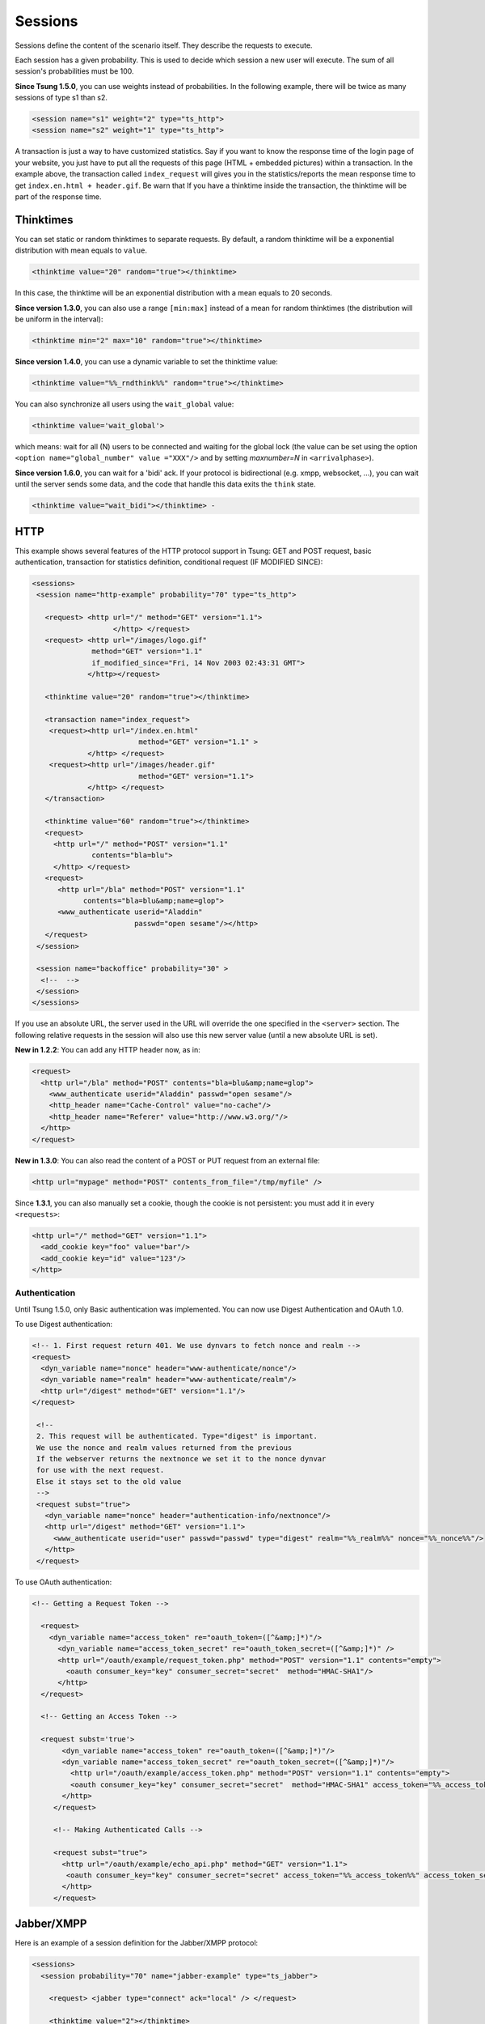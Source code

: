 .. index:: session
.. _sessions-label:

========
Sessions
========

Sessions define the content of the scenario itself. They describe
the requests to execute.

Each session has a given probability. This is used to decide which
session a new user will execute. The sum of all session's
probabilities must be 100.

**Since Tsung 1.5.0**, you can use weights instead of
probabilities. In the following example, there will be twice as many
sessions of type s1 than s2.

.. code-block:: xml

  <session name="s1" weight="2" type="ts_http">
  <session name="s2" weight="1" type="ts_http">


A transaction is just a way to have customized statistics. Say if you
want to know the response time of the login page of your website, you
just have to put all the requests of this page (HTML + embedded
pictures) within a transaction. In the example above, the transaction
called ``index_request`` will gives you in the
statistics/reports the mean response time to get
``index.en.html + header.gif``. Be warn that If you have a
thinktime inside the transaction, the thinktime will be part of the
response time.

.. index:: thinktimes

Thinktimes
^^^^^^^^^^

You can set static or random thinktimes to separate requests. By
default, a random thinktime will be a exponential distribution with
mean equals to ``value``.

.. code-block:: xml

 <thinktime value="20" random="true"></thinktime>


In this case, the thinktime will be an exponential distribution with a
mean equals to 20 seconds.

**Since version 1.3.0**, you can also use a range
``[min:max]`` instead of a mean for random thinktimes (the
distribution will be uniform in the interval):

.. code-block:: xml

 <thinktime min="2" max="10" random="true"></thinktime>


**Since version 1.4.0**, you can use a dynamic variable to set
the thinktime value:

.. code-block:: xml

 <thinktime value="%%_rndthink%%" random="true"></thinktime>

You can also synchronize all users using the ``wait_global`` value:

.. code-block:: xml

 <thinktime value='wait_global'>

which means: wait for all (N) users to be connected and waiting for
the global lock (the value can be set using the option ``<option
name="global_number" value ="XXX"/>`` and by setting `maxnumber=N` in
``<arrivalphase>``).

**Since version 1.6.0**, you can wait for a 'bidi' ack. If your protocol is bidirectional (e.g. xmpp, websocket, ...), you can wait until the server sends some data, and the code that handle this data exits the ``think`` state.

.. code-block:: xml

   <thinktime value="wait_bidi"></thinktime> -

HTTP
^^^^


This example shows several features of the HTTP protocol support in
Tsung: GET and POST request, basic authentication, transaction for
statistics definition, conditional request (IF MODIFIED SINCE):


.. code-block:: xml

 <sessions>
  <session name="http-example" probability="70" type="ts_http">

    <request> <http url="/" method="GET" version="1.1">
                    </http> </request>
    <request> <http url="/images/logo.gif"
               method="GET" version="1.1"
               if_modified_since="Fri, 14 Nov 2003 02:43:31 GMT">
              </http></request>

    <thinktime value="20" random="true"></thinktime>

    <transaction name="index_request">
     <request><http url="/index.en.html"
                          method="GET" version="1.1" >
              </http> </request>
     <request><http url="/images/header.gif"
                          method="GET" version="1.1">
              </http> </request>
    </transaction>

    <thinktime value="60" random="true"></thinktime>
    <request>
      <http url="/" method="POST" version="1.1"
               contents="bla=blu">
      </http> </request>
    <request>
       <http url="/bla" method="POST" version="1.1"
             contents="bla=blu&amp;name=glop">
       <www_authenticate userid="Aladdin"
                         passwd="open sesame"/></http>
    </request>
  </session>

  <session name="backoffice" probability="30" >
   <!--  -->
  </session>
 </sessions>


If you use an absolute URL, the server used in the URL will override
the one specified in the ``<server>`` section. The following relative
requests in the session will also use this new server value (until a
new absolute URL is set).

**New in 1.2.2**: You can add any HTTP header now, as in:

.. code-block:: xml

 <request>
   <http url="/bla" method="POST" contents="bla=blu&amp;name=glop">
     <www_authenticate userid="Aladdin" passwd="open sesame"/>
     <http_header name="Cache-Control" value="no-cache"/>
     <http_header name="Referer" value="http://www.w3.org/"/>
   </http>
 </request>


**New in 1.3.0**: You can also read the content of a POST or PUT
request from an external file:

.. code-block:: xml

 <http url="mypage" method="POST" contents_from_file="/tmp/myfile" />


Since **1.3.1**, you can also manually set a cookie, though the
cookie is not persistent: you must add it in every ``<requests>``:

.. code-block:: xml

 <http url="/" method="GET" version="1.1">
   <add_cookie key="foo" value="bar"/>
   <add_cookie key="id" value="123"/>
 </http>


Authentication
""""""""""""""

Until Tsung 1.5.0, only Basic authentication was implemented. You can
now use Digest Authentication and OAuth 1.0.

To use Digest authentication:

.. code-block:: xml

 <!-- 1. First request return 401. We use dynvars to fetch nonce and realm -->
 <request>
   <dyn_variable name="nonce" header="www-authenticate/nonce"/>
   <dyn_variable name="realm" header="www-authenticate/realm"/>
   <http url="/digest" method="GET" version="1.1"/>
 </request>

  <!--
  2. This request will be authenticated. Type="digest" is important.
  We use the nonce and realm values returned from the previous
  If the webserver returns the nextnonce we set it to the nonce dynvar
  for use with the next request.
  Else it stays set to the old value
  -->
  <request subst="true">
    <dyn_variable name="nonce" header="authentication-info/nextnonce"/>
    <http url="/digest" method="GET" version="1.1">
      <www_authenticate userid="user" passwd="passwd" type="digest" realm="%%_realm%%" nonce="%%_nonce%%"/>
    </http>
  </request>


To use OAuth authentication:

.. code-block:: xml

 <!-- Getting a Request Token -->

   <request>
     <dyn_variable name="access_token" re="oauth_token=([^&amp;]*)"/>
       <dyn_variable name="access_token_secret" re="oauth_token_secret=([^&amp;]*)" />
       <http url="/oauth/example/request_token.php" method="POST" version="1.1" contents="empty">
         <oauth consumer_key="key" consumer_secret="secret"  method="HMAC-SHA1"/>
       </http>
   </request>

   <!-- Getting an Access Token -->

   <request subst='true'>
        <dyn_variable name="access_token" re="oauth_token=([^&amp;]*)"/>
        <dyn_variable name="access_token_secret" re="oauth_token_secret=([^&amp;]*)"/>
          <http url="/oauth/example/access_token.php" method="POST" version="1.1" contents="empty">
          <oauth consumer_key="key" consumer_secret="secret"  method="HMAC-SHA1" access_token="%%_access_token%%" access_token_secret="%%_access_token_secret%%"/>
        </http>
      </request>

      <!-- Making Authenticated Calls -->

      <request subst="true">
        <http url="/oauth/example/echo_api.php" method="GET" version="1.1">
         <oauth consumer_key="key" consumer_secret="secret" access_token="%%_access_token%%" access_token_secret="%%_access_token_secret%%"/>
        </http>
      </request>


.. _sec-session-jabber-label:

Jabber/XMPP
^^^^^^^^^^^

.. index:: jabber

Here is an example of a session definition for the Jabber/XMPP protocol:

.. code-block:: xml

   <sessions>
     <session probability="70" name="jabber-example" type="ts_jabber">

       <request> <jabber type="connect" ack="local" /> </request>

       <thinktime value="2"></thinktime>

       <transaction name="authenticate">
         <request> <jabber type="auth_get" ack="local"></jabber> </request>
         <request> <jabber type="auth_set_plain" ack="local"></jabber> </request>
       </transaction>

       <request> <jabber type="presence:initial" ack="no_ack"/> </request>

       <thinktime value="30"></thinktime>

       <transaction name="online">
         <request> <jabber type="chat" ack="no_ack" size="16" destination="online"/></request>
       </transaction>

       <thinktime value="30"></thinktime>

       <transaction name="offline">
         <request> <jabber type="chat" ack="no_ack" size="56" destination="offline"/><request>
       </transaction>

       <thinktime value="30"></thinktime>

       <transaction name="close">
         <request> <jabber type="close" ack="local"> </jabber></request>
       </transaction>
     </session>
   </sessions>

Message stamping
""""""""""""""""

It is possible to stamp chat message by setting ``stamped`` attribute of
``<jabber>`` element inside request to ``true``. The stamp will include current
timestamp and ID of the sender node. If the recipient will recognize the node ID,
it will compare the timestamp inside message with the current one. The difference
will be reported as ``xmpp_msg_latency`` metric (in milliseconds).
The aim of node ID comparison is to avoid slight inconsistencies
of timestamps on different Tsung nodes.

Only a fraction of requests will hit the same node they originated from,
but with request rate high enough this fraction should be sufficient.

``stamped`` is allowed only with ``size`` attribute. ``data`` will cause
``stamped`` to be ignored. There is a minimal length of the stamp,
roughly 30 bytes. When ``size`` is greater than stamp length, random
padding will be added to the stamp. If the stamp length is higher than
``size``, then only stamp will be used as messagecontent, effectively
exceeding specified length.

StartTLS
""""""""

To secure a stream with STARTTLS, use:

.. code-block:: xml

 <jabber type="starttls" ack="bidi_ack" />

Client certificate is implemented since **1.5.1**, for example, you can
use dynamic variables like this:

.. code-block:: xml

 <jabber type="starttls" ack="bidi_ack"
            cacertfile="%%_cacert%%"
            certfile="%%_certfile%%"
            keyfile="%%_keyfile%%" />

Roster
""""""

What you can do with rosters using Tsung:

You can

#. Add a new contact to their roster
   - The new contact is added to the ``Tsung Group`` group, and their name matches their JID

#. Send a ``subscribe`` presence notification to the new contact's JID
   - This results in a *pending* subscription

#. Rename a roster contact
   This changes the previously added contact's name from the default JID, to ``Tsung Testuser``

#. Delete the previously added contact.


Note that when you add a new contact, the contact JID is stored and
used for the operations that follow. It is recommended that for each
session which is configured to perform these operations, only do so
once. In other words, you would NOT want to ADD more than one new
contact per session. If you want to alter the rate that these roster
functions are used during your test, it is best to use the session
'probability' factor to shape this.


The nice thing about this is that when you test run is complete, your
roster tables should look the same as before you started the test. So,
if you set it up properly, you can have pre-loaded roster entries
before the test, and then use these methods to dynamically add,
modify, and remove roster entries during the test as well.


Example roster modification setup:

.. code-block:: xml

 <session probability="100" name="jabber-rostermod" type="ts_jabber">

    <!-- connect, authenticate, roster 'get', etc... -->

    <transaction name="rosteradd">
      <request>
        <jabber type="iq:roster:add" ack="no_ack" destination="online"></jabber>
      </request>
      <request>
        <jabber type="presence:subscribe" ack="no_ack"/>
      </request>
    </transaction>

    <!-- ... -->

    <transaction name="rosterrename">
      <request> <jabber type="iq:roster:rename" ack="no_ack"></jabber> </request>
    </transaction>

    <!-- ... -->

    <transaction name="rosterdelete">
      <request> <jabber type="iq:roster:remove" ack="no_ack"></jabber> </request>
    </transaction>

    <!-- remainder of session... -->

  </session>


See also :ref:`bidi-presence-label` for automatic handling of subscribing requests.

.. index:: sasl plain

SASL Plain
""""""""""

SASL Plain authentication example:

.. code-block:: xml

 <session probability="100" name="sasl" type="ts_jabber">

    <request> <jabber type="connect" ack="local"></jabber> </request>

    <thinktime value="10"></thinktime>

    <transaction name="authenticate">
     <request>
       <jabber type="auth_sasl" ack="local"></jabber></request>

     <request>
       <jabber type="connect" ack="local"></jabber> </request>

    <request>
       <jabber type="auth_sasl_bind" ack="local" ></jabber></request>
    <request>
       <jabber type="auth_sasl_session" ack="local" ></jabber></request>

    </transaction>


SASL Anonymous
""""""""""""""

SASL Anonymous authentication example:

.. code-block:: xml

  <session probability="100" name="sasl" type="ts_jabber">

    <request> <jabber type="connect" ack="local"></jabber> </request>

    <thinktime value="10"></thinktime>

    <transaction name="authenticate">
     <request>
       <jabber type="auth_sasl_anonymous" ack="local"></jabber></request>

     <request>
       <jabber type="connect" ack="local"></jabber> </request>

    <request>
       <jabber type="auth_sasl_bind" ack="local" ></jabber></request>
    <request>
       <jabber type="auth_sasl_session" ack="local" ></jabber></request>

    </transaction>



Presence
""""""""


* **type** can be either ``presence:broadcast`` or ``presence:directed``.
* **show** value must be either ``away``, ``chat``, ``dnd``, or ``xa``.
* **status** value can be any text.


For more info, see section 2.2 of :RFC:`3921`.

If you omit the **show** or **status** attributes, they default to **chat** and **Available** respectively.

Example of broadcast presence (broadcast to members of your roster):

.. code-block:: xml

    <request>
      <jabber type="presence:broadcast" show="away" status="Be right back..." ack="no_ack"/>
    </request>

    <thinktime value="5"></thinktime>

    <request>
      <jabber type="presence:broadcast" show="chat" status="Available
      to chat" ack="no_ack"/>
    </request>

    <thinktime value="5"></thinktime>

    <request>
      <jabber type="presence:broadcast" show="dnd" status="Don't bother me!" ack="no_ack"/>
    </request>
    <thinktime value="5"></thinktime>

    <request>
     <jabber type="presence:broadcast" show="xa" status="I may never come back..."
      ack="no_ack"/>
    </request>
    <thinktime value="5"></thinktime>

    <request> <jabber type="presence:broadcast" ack="no_ack"/> </request>
    <thinktime value="5"></thinktime>


Example of directed presence (sent to random ``online`` users):

.. code-block:: xml

    <request>
      <jabber type="presence:directed" show="away" status="Be right back..." ack="no_ack"/>
    </request>
    <thinktime value="5"></thinktime>

    <request>
      <jabber type="presence:directed" show="chat" status="Available to chat" ack="no_ack"/>
    </request>
    <thinktime value="5"></thinktime>

    <request>
      <jabber type="presence:directed" show="dnd" status="Don't bother me!" ack="no_ack"/>
    </request>
    <thinktime value="5"></thinktime>

    <request>
      <jabber type="presence:directed" show="xa" status="I may never come back..."
        ack="no_ack"/>
     </request>
    <thinktime value="5"></thinktime>

    <request>
      <jabber type="presence:directed" ack="no_ack"/>
    </request>
    <thinktime value="5"></thinktime>


MUC
"""


Tsung supports three MUC operations:

* Join a room (attribute ``type='muc:join'``)
* Send a message to a room (attribute ``type='muc:chat'``)
* Change nickname (attribute ``type='muc:nick'``)
* Exit a room (attribute ``type='muc:exit'``)


Here's an example:

.. code-block:: xml

 <!-- First, choose an random room and random nickname: -->
 <setdynvars sourcetype="random_number" start="1" end="100">
   <var name="room"/>
 </setdynvars>
 <setdynvars sourcetype="random_string" length="10">
   <var name="nick1"/>
 </setdynvars>

 <request subst="true">
   <jabber type='muc:join' ack="local" room="room%%_room%%" nick="%%_nick1%%"/>
 </request>

 <!-- use a for loop to send several messages to the room -->
 <for from="1" to="6" var="i">
  <thinktime value="30"/>
  <request subst="true">
    <jabber type="muc:chat" ack="no_ack" size="16" room="room%%_room%%"/>
  </request>
 </for>

 <!-- change nickname-->
 <thinktime value="2"/>
 <setdynvars sourcetype="random_string" length="10">
  <var name="nick2"/>
 </setdynvars>

 <request subst="true">
  <jabber type="muc:nick" room="room%%_room%%" nick="%%_nick2%%"
          ack="no_ack"/>
 </request>


MUC support is available since version **1.3.1**.

PubSub
""""""

Experimental support for PubSub is available in version **1.3.1**

You can read the following entry: https://support.process-one.net/browse/TSUN-115

VHost
"""""

VHost support is available since version **1.3.2**

Tsung is able to bench multiple vhost instances by choosing a
vhost XMPP name from a list at connection time in the scenario.

The vhost list is read from a file:

.. code-block:: xml

 <options>
 ...
 <option name="file_server" value="domains.csv" id="vhostfileId"></option>
 ...
 <option type="ts_jabber" name="vhost_file" value="vhostfileId"></option>
 ...
 </options>


When each client starts a session, it chooses randomly a domain (each domain has the
same probability).

.. _sec-read-user-jabber-csv-label:

Reading usernames and password from a CSV file
""""""""""""""""""""""""""""""""""""""""""""""

Since version 1.4.0, you can now use a CSV file to store the usernames
and password.

Configure the CSV file:

.. code-block:: xml

 <options>
  <option name="file_server" id='userdb' value="/home/foo/.tsung/users.csv"/>
 </options>


And then you have to defined two variables of type ``file``,
and the first jabber request (``connect``) must include a
``xmpp_authenticate`` tag:

.. code-block:: xml

 <session probability="100" name="jabber-example" type="ts_jabber">

  <setdynvars sourcetype="file" fileid="userdb" delimiter=";" order="iter">
    <var name="username" />
    <var name="password" />
  </setdynvars>

    <request subst='true'>
      <jabber type="connect" ack="no_ack">
         <xmpp_authenticate username="%%_username%%" passwd="%%_password%%"/>
      </jabber>
    </request>

   <thinktime value="2"></thinktime>

   <transaction name="authenticate">

   <request>
     <jabber type="auth_get" ack="local"> </jabber>
   </request>
   <request>
     <jabber type="auth_set_plain" ack="local"></jabber>
   </request>

  </transaction>
  ...
 </session>


Moreover (since **1.5.0**), when using chat messages to random or offline users, you
should disable the default users (not from CSV) by setting
``userid_max`` to ``0`` and by setting the fileid for
offline and random users (also used for pubsub):

.. code-block:: xml

 <options>
  <option type="ts_jabber" name="userid_max" value="0" />
  <option type="ts_jabber" name="random_from_fileid" value='userdb'/>
  <option type="ts_jabber" name="offline_from_fileid" value='userdb'/>
  <option type="ts_jabber" name="fileid_delimiter" value=";"/>
 </options>


The username (resp. passwd) should be the first (resp. second) entry in the each CSV line (the
delimiter is by default ``";"`` and can be overriden).

raw XML
"""""""

You can send raw XML data to the server using the ``raw`` type:

.. code-block:: xml

 <jabber type="raw" ack="no_ack" data="&lt;stream&gt;foo&lt;/stream&gt;"></jabber>


Beware: you must encode XML characters like ``<`` , ``>``, ``&``, etc.

resource
""""""""

By default, the XMPP resource is set to ``tsung``. Since
version 1.5.0, you can override this (in all ``auth_*`` and
``register`` requests) using the ``resource`` attribute.

PostgreSQL
^^^^^^^^^^

For PostgreSQL, 4 types of requests are available:

* connect (to a given database with a given username)
* authenticate (with password or not)
* sql (basic protocol)
* close


In addition, the following parts of the extended protocol is supported:

* copy, copydone and copyfail
* parse, bind, execute, describe
* sync, flush


This example shows most of the features of a PostgreSQL session:

.. code-block:: xml

  <session probability="100" name="pgsql-example" type="ts_pgsql">
    <transaction name="connection">
      <request>
        <pgsql type="connect" database="bench" username="bench" />
      </request>
    </transaction>

    <request><pgsql type="authenticate" password="sesame"/></request>

    <thinktime value="12"/>

    <request><pgsql type="sql">SELECT * from accounts;</pgsql></request>

    <thinktime value="20"/>

    <request><pgsql type="sql">SELECT * from users;</pgsql></request>

    <request><pgsql type='sql'><![CDATA[SELECT n.nspname as "Schema",
  c.relname as "Name",
  CASE c.relkind WHEN 'r' THEN 'table' WHEN 'v' THEN 'view' WHEN 'i'
  THEN 'index' WHEN 'S' THEN 'sequence' WHEN 's' THEN '%_toto_% END as "Type",
  u.usename as "Owner"
 FROM pg_catalog.pg_class c
     LEFT JOIN pg_catalog.pg_user u ON u.usesysid = c.relowner
     LEFT JOIN pg_catalog.pg_namespace n ON n.oid = c.relnamespace
 WHERE c.relkind IN ('r','v','S','')
      AND n.nspname NOT IN ('pg_catalog', 'pg_toast')
      AND pg_catalog.pg_table_is_visible(c.oid)
 ORDER BY 1,2;]]></pgsql></request>

    <request><pgsql type="close"></pgsql></request>

  </session>


Example with the extended protocol:

.. code-block:: xml

 <request><pgsql type='parse' name_prepared='P0_7'><![CDATA[BEGIN;]]></pgsql></request>
 <request><pgsql type='sync'/></request>
 <request><pgsql type='parse' name_prepared='P0_8'><![CDATA[UPDATE pgbench_accounts
  SET abalance = abalance + $1 WHERE aid = $2;]]></pgsql></request>
 <request><pgsql type='sync'/></request>
 <request><pgsql type='parse' name_prepared='P0_9'><![CDATA[SELECT
  abalance FROM pgbench_accounts
  WHERE aid = $1;]]></pgsql></request>
 <request><pgsql type='sync'/></request>
 <request><pgsql type='parse' name_prepared='P0_10'><![CDATA[UPDATE pgbench_tellers
   SET tbalance = tbalance + $1 WHERE tid = $2;]]></pgsql></request>
 <request><pgsql type='sync'/></request>
 <request><pgsql type='parse' name_prepared='P0_11'><![CDATA[UPDATE pgbench_branches
   SET bbalance = bbalance + $1 WHERE bid = $2;]]></pgsql></request>
 <request><pgsql type='sync'/></request>
 <request><pgsql type='parse' name_prepared='P0_12'><![CDATA[INSERT
   INTO pgbench_history (tid, bid, aid, delta, mtime)
   VALUES ($1, $2, $3, $4, CURRENT_TIMESTAMP);]]></pgsql></request>
 <request><pgsql type='sync'/></request>
 <request><pgsql type='parse' name_prepared='P0_13'><![CDATA[END;]]></pgsql></request>
 <request><pgsql type='sync'/></request>
 <request><pgsql type='bind' name_prepared='P0_7' formats='none' formats_results='text' /></request>
 <request><pgsql type='describe' name_portal=''/></request>
 <request><pgsql type='execute'/></request>
 <request><pgsql type='sync'/></request>
 <request><pgsql type='bind' name_portal='' name_prepared='P0_8'
   formats='none' formats_results='text'
   parameters='2924,37801'/></request>


.. _session-mysql-label:

MySQL
^^^^^


For MySQL, 4 types of requests are available (same as PostgreSQL):

* connect (to a given database with a given username)
* authenticate (with password or not)
* sql
* close


This example shows most of the features of a MySQL session:

.. code-block:: xml

 <session probability="100" name="mysql-example" type="ts_mysql">
 <request>
  <mysql type="connect" />
 </request>
 <request>
  <mysql type="authenticate" database="test" username="test" password="test" />
 </request>
 <request>
  <mysql type="sql">SHOW TABLES</mysql>
 </request>
 <request>
  <mysql type="sql">SELECT * FROM mytable</mysql>
 </request>
 <request>
  <mysql type="close" />
 </request>
 </session>


Websocket
^^^^^^^^^
.. _sec-session-websocket-label:

For Websocket, 3 types of requests are available:

* connect (to a given path)
* message (send message to server, add a attribute 'ack' to specify whether
  Tsung should wait for a response)
* close


Example with Websocket as a session type:

.. code-block:: xml

 <session probability="100" name="websocket-example" type="ts_websocket">
   <request subst="true">
     <websocket type="connect" path="/path/to/ws"></websocket>
   </request>
   <request>
     <dyn_variable name="uid" jsonpath="uid"/>
     <!-- send data with text frame, default binary-->
     <websocket type="message" frame="text">{"user":"user", "password":"password"}</websocket>
   </request>

   <request subst="true">
     <match do="log" when="nomatch">ok</match>
     <websocket type="message">{"uid":"%%_uid%%", "data":"data"}</websocket>
   </request>

   <request>
     <websocket type="message" ack="no_ack">{"key":"value"}</websocket>
   </request>

   <request>
     <websocket type="close"></websocket>
   </request>
 </session>

You can do substitution on attribute 'path' and message content, match a
response or define dynamic variables based on the response message.

You can also set the subprotocols in a connect message:

.. code-block:: xml

  <websocket type="connect" path="/path/to/ws" subprotocols="chat"></websocket>

If you use ``change_type`` to start a websocket, don't forget to set
``bidi="true"``, like this:

.. code-block:: xml

 <change_type new_type="ts_websocket" host="127.0.0.1" port="8080" server_type="tcp" restore="true" store="true" bidi="true"/>i

When connecting to a websocket server you can set the ``origin``, which can be
checked by a websocket as a security measure, see
https://tools.ietf.org/html/rfc6455#section-10.2 for more details.
If not set this defaults to the ``host`` value.

.. code-block:: xml

  <websocket type="connect" origin="https://example.com"></websocket>

**New in 1.7.1**: You can also add any HTTP header now, as in:

.. code-block:: xml

  <request subst="true">
    <websocket type="connect" path="/path/to/ws">
      <http_header name="Cookie" value="sessionid=%%_sessionid%%"/>
    </websocket>
  </request>

AMQP
^^^^^^^^^
.. _sec-session-amqp-label:

For AMQP, it supports publish and consume messages on multiple channel,
Available request types:

* connection.open (to a given vhost)
* connection.close
* channel.open (with specified and valid channel id)
* channel.close (with specified and valid channel id)
* confirm.select (on specified and already opened channel)
* basic.qos (on specified and already opened channel, only supports
  attribute 'prefetch_count')
* basic.publish (with channel id, exchange name, routing_key and the payload
* basic.consume (with channel id, queue name)
* waitForConfirms (with timeout for confirmations from the server)
* waitForMessages (with timeout for messages delivered to the client)

Example with AMQP as a session type:

.. code-block:: xml

    <session probability="100" name="amqp-example" type="ts_amqp" bidi="true">
        <request>
            <amqp type="connection.open" vhost="/"></amqp>
        </request>

        <!--  open channel, channel id is from 1 to 10 -->
        <for from="1" to="10" incr="1" var="loops">
            <request>
                <amqp type="channel.open"></amqp>
            </request>
        </for>

        <!-- ignore this request if you don't need publisher confirm -->
        <for from="1" to="10" incr="1" var="loops">
            <request subst="true">
                <amqp type="confirm.select" channel="%%_loops%%"></amqp>
            </request>
        </for>

        <for from="1" to="10" incr="1" var="loops">
            <for from="1" to="100" incr="1" var="counter">
                <transaction name="publish">
                    <!-- specify payload_size to have tsung generate a payload for you -->
                    <request subst="true">
                        <amqp type="basic.publish" channel="%%_loops%%" exchange="test_exchange"
                        routing_key="test_queue" persistent="true" payload_size="100"></amqp>
                    </request>
            <!-- substitutions are supported on the payload. Payload will override payload_size. -->
                    <request subst="true">
                        <amqp type="basic.publish" channel="%%_loops%%" exchange="test_exchange"
                        routing_key="test_queue" persistent="true" payload="Test Payload"></amqp>
                    </request>
                </transaction>
            </for>

            <!-- if publish with confirm, add a waitForConfirms request as you need: timeout=1s -->
            <request>
                <amqp type="waitForConfirms" timeout="1"></amqp>
            </request>
        </for>

        <for from="1" to="10" incr="1" var="loops">
            <request subst="true">
                <amqp type="basic.consume" channel="%%_loops%%" queue="test_queue" ack="true"></amqp>
            </request>
        </for>

        <!-- wait to receive messages from the server: timeout=180s -->
        <request>
            <amqp type="waitForMessages" timeout="180"></amqp>
        </request>

        <for from="1" to="10" incr="1" var="loops">
            <request subst="true">
                <amqp type="channel.close" channel="%%_loops%%"></amqp>
            </request>
        </for>

        <request>
            <amqp type="connection.close"></amqp>
        </request>
    </session>

MQTT
^^^^^^^^^
.. _sec-session-mqtt-label:

It supports publish messages, subscribe and unsubscribe topics,
Available request types:

* connect (with options like client_id, clean_start, will_topic, username, password, etc.)
* disconnect
* publish (with topic name, qos level and retain flag)
* subscribe (with topic name and qos level)
* unsubscribe (with topic name)
* waitForMessages (with timeout for messages published from server to the
  client)

Example with MQTT as a session type:

.. code-block:: xml

    <session name="mqtt-example" probability="100" type="ts_mqtt">
        <request>
            <mqtt type="connect" client_id="client_id" clean_start="true" keepalive="10" will_topic="will_topic" will_qos="0" will_msg="will_msg" will_retain="false"></mqtt>
        </request>

        <for from="1" to="10" incr="1" var="loops">
            <request subst="true">
                <mqtt type="publish" topic="test_topic" qos="1" retained="true" stamped="false">test_message</mqtt>
            </request>
        </for>

        <request subst="true">
            <mqtt type="subscribe" topic="test_topic" qos="1"></mqtt>
        </request>

        <request>
            <!-- wait for 60s -->
            <mqtt type="waitForMessages" timeout="60"></mqtt>
        </request>

        <request subst="true">
            <mqtt type="unsubscribe" topic="test_topic"></mqtt>
        </request>

        <request>
            <mqtt type="disconnect"></mqtt>
        </request>
    </session>

Note that if a ``client_id`` is omitted upon connecting Tsung will create a random one, prefixed with ``tsung-``.

Message stamping
""""""""""""""""

It is possible to stamp measure the broker's forwarding latency by setting
``stamped`` attribute inside ``<publish>`` element to ``true``. The stamp
will include current timestamp and ID of the sender node. If the recipient
will recognize the node ID, it will compare the timestamp inside message
with the current one. The difference will be reported as ``mqtt_forward_latency``
metric (in milliseconds). The aim of node ID comparison is to avoid slight
inconsistencies of timestamps on different Tsung nodes. Note that the stamp
will be add ahead of the publish payload and will increase publish payload size.

Only a fraction of requests will hit the same node they originated from,
but with request rate high enough this fraction should be sufficient.

LDAP
^^^^

.. _sec-session-ldap-label:

Authentication
""""""""""""""

The recommended mechanism used to authenticate users against a LDAP
repository requires two steps to follow. Given an username and
password, we:

* Search the user in the repository tree, using the username (so users can reside in different subtrees of the organization)
* Try to bind as the user, with the distinguished name found in the first step and the user's password

If the bind is successful, the user is authenticated (this is the
scheme used, among others, by the LDAP authentication module for
Apache http://httpd.apache.org/docs/2.0/mod/mod_auth_ldap.html)

LDAP Setup
""""""""""

For this example we are going to use a simple repository with the following hierarchy:

.. figure:: ./images/ldap-hierarchy.png

  LDAP hierarchy

The repository has users in two organizational units

#. users (with four members)
#. users2 (with tree members)


For simplicity we set the password of each user to be  the same as its common name (cn).
Tsung Setup
We will use a CSV file as input, containing the user:password pairs
for our test. So we start by writing it, in this case we name the file ``users.csv``::

  user1;user1
  user2;user2
  user3;user3
  user4;user4
  jane;jane
  mary;mary
  paul;pablo
  paul;paul

The pair ``paul:pablo`` should fail to authenticate, we will note that in the Tsung report.
Then, in our Tsung scenario, we let Tsung know about this file:

.. code-block:: xml

   <options>
     <option name="file_server" id="users" value="users.csv"/>
   </options>
   <!-- We use two dynamic variables to hold the username and password -->
   <setdynvars sourcetype="file" fileid="users" delimiter=";" order="iter">
		<var name="username" />
		<var name="password" />
   </setdynvars>


To start the authentication process we instruct Tsung to perform a search, to find the distinguished name of the user we are trying to authenticate

.. code-block:: xml

  <ldap type="search" base="dc=pablo-desktop" filter="(cn=%%_username%%)"
        result_var="search_result" scope="wholeSubtree"></ldap>


As we need to access the search result, we specify it using the ``result_var`` attribute. This attribute tells Tsung in which dynamic variable we want to store the result (if the ``result_var`` attribute isn't set, Tsung doesn't store the search result in any place).
Finally,  we try to bind as that user.

.. code-block:: xml

 <request subst="true">
   <ldap type="bind" user="%%ldap_auth:user_dn%%"
         password="%%_password%%"></ldap>
 </request>


The only thing that remains to do is to implement the ``ldap_auth:user_dn`` function, that extract the distinguished name from the search result.

.. code-block:: erlang

 -module(ldap_auth).
 -export([user_dn/1]).
 user_dn({_Pid,DynVars}) ->
      [SearchResultEntry] = proplists:get_value(search_result,DynVars),
      {_,DN,_} = SearchResultEntry,
      DN.


We aren't covering errors here. supposing that there is always one (and only one) user found, that we extract from the ``search_result`` variable (as defined in the previous search operation).
Each entry in the result set is a SearchResultEntry record. The record definition can be found in ``<TSUNG_DIR>/include/ELDAPv3.hrl``.

As we only need to access the distinguished name of the object, we index into the result tuple directly. But if you need to access other attributes you probably will want to include the appropriate .hrl and use the record syntax instead. One of the eight user:password pairs in our users file was wrong, so we expect 1/8 of the authentication attempts to fail.

Indeed, after running the scenario we can confirm this in the Tsung
report (see figure :ref:`fig-ldap-results-label`). The bind operation maintains two
counters: ``ldap_bind_ok`` and ``ldap_bind_error``,
that counts successful and unsuccessful bind attempts.

.. _fig-ldap-results-label:
.. figure:: ./images/ldap-results.png

  LDAP Results

Other examples
""""""""""""""

.. code-block:: xml

 <session probability="100" name="ldap-example" type="ts_ldap">
   <request>
     <ldap type="bind" user="uid=foo" password="bar"/>
   </request>

   <request>
     <ldap type="search" base="dc=pablo-desktop" filter="(cn=user2)"
     scope="wholeSubtree"></ldap>
   </request>

   <!-- Add. Adds a new entry to the directory* -->
   <request subst="true">
     <ldap type="add" dn="%%_new_user_dn%%" >
       <attr type="objectClass">
         <value>organizationalPerson</value>
         <value>inetOrgPerson</value>
         <value>person</value>
       </attr>
       <attr type="cn"><value>%%_new_user_cn%%</value></attr>
       <attr type="sn"><value>fffs</value></attr>
     </ldap>
   </request>

   <!-- Modify. Modifies an existing entry; type=add|delete|modify-->
   <request subst="false">
     <ldap type="modify" dn="cn=u119843,dc=pablo-desktop" >
       <modification type="replace">
         <attr type="sn"><value>SomeSN</value></attr>
         <attr type="mail"><value>some@mail.com</value></attr>
       </modification>
     </ldap>
   </request>
 </session>

.. index:: change_type

Mixing session type
^^^^^^^^^^^^^^^^^^^

Since version **1.3.2**, a new tag **change_type** can be
used in a session to change it's type.


.. code-block:: xml

 <request> 
   <jabber type="chat" ack="no_ack" size="16"
           destination="offline"/> 
 </request>

 <thinktime value="3"/>

 <change_type new_type="ts_http" host="foo.bar" port="80"
 server_type="tcp" store="true"/>

 <request> <http url="http://foo.bar/"/> </request>
 <request> <http url="/favicon"/> </request>

 <change_type new_type="ts_jabber" host="localhost" port="5222"
 server_type="tcp" restore="true"/>

 <request> <jabber type="chat" ack="no_ack" size="16"
 destination="previous"/> </request>


``store="true"`` can be used to save the current state of the session (socket,
cookies for http, …) and ``restore="true"`` to reuse the previous state when
you switch back to the old protocol.

You can use ``bidi="true"`` to indicate that the new protocol is bidirectional or
``bidi="false"`` for a non-bidirectional protocol (only available in version
**1.5.1** and newer).

A dynamic variable set in the first part of the session will be
available after a **<change_type>**. There is currently one caveat: you have
to use a full URL in the first http request after a **<change_type>** (a
relative URL will fail).


Raw
^^^^^^^^^
.. _sec-session-raw-label:

The **ts_raw** plugin allows you to send traffic to any kind of
TCP/UDP server without any knowledge of the underlying protocol. You can set the data
by attribute ``data``, or just set a data size by attribute
``datasize`` (in this situation, Tsung send ``datasize`` bits of
zeros). ``data`` and ``datasize`` can be a dynamic values.

The only way to control the response from the server is to use the
``ack`` attribute (also used by the **jabber** plugin):

* ``ack="local"`` as soon as a packet is received from the server, the
  request is considered as completed. Hence if you use a local ack with a request
  that does not require a response from the server, it
  will wait forever (or until a timeout is reached).

* ``ack="no_ack"`` as soon as the request is sent, it is considered as completed (do
  not wait for incoming data).

* ``ack="global"`` synchronized users. its main use is for waiting for all
  users to connect before sending messages. To do that, set a request
  with global ack  (the value can be set using the option ``<option
  name="global_number" value ="XXX"/>`` and by setting `maxnumber=N` in
  ``<arrivalphase>``).

.. code-block:: xml

 <session probability="100" name="raw" type="ts_raw">
    <transaction name="open">
      <request> <raw data="HELLO" ack="local"></raw> </request>
    </transaction>

    <thinktime value="4"/>
    <request> <raw datasize="2048" ack="local"></raw> </request>

    <transaction name="bye">
      <request> <raw data="BYEBYE" ack="local"></raw> </request>
    </transaction>
 </session>
